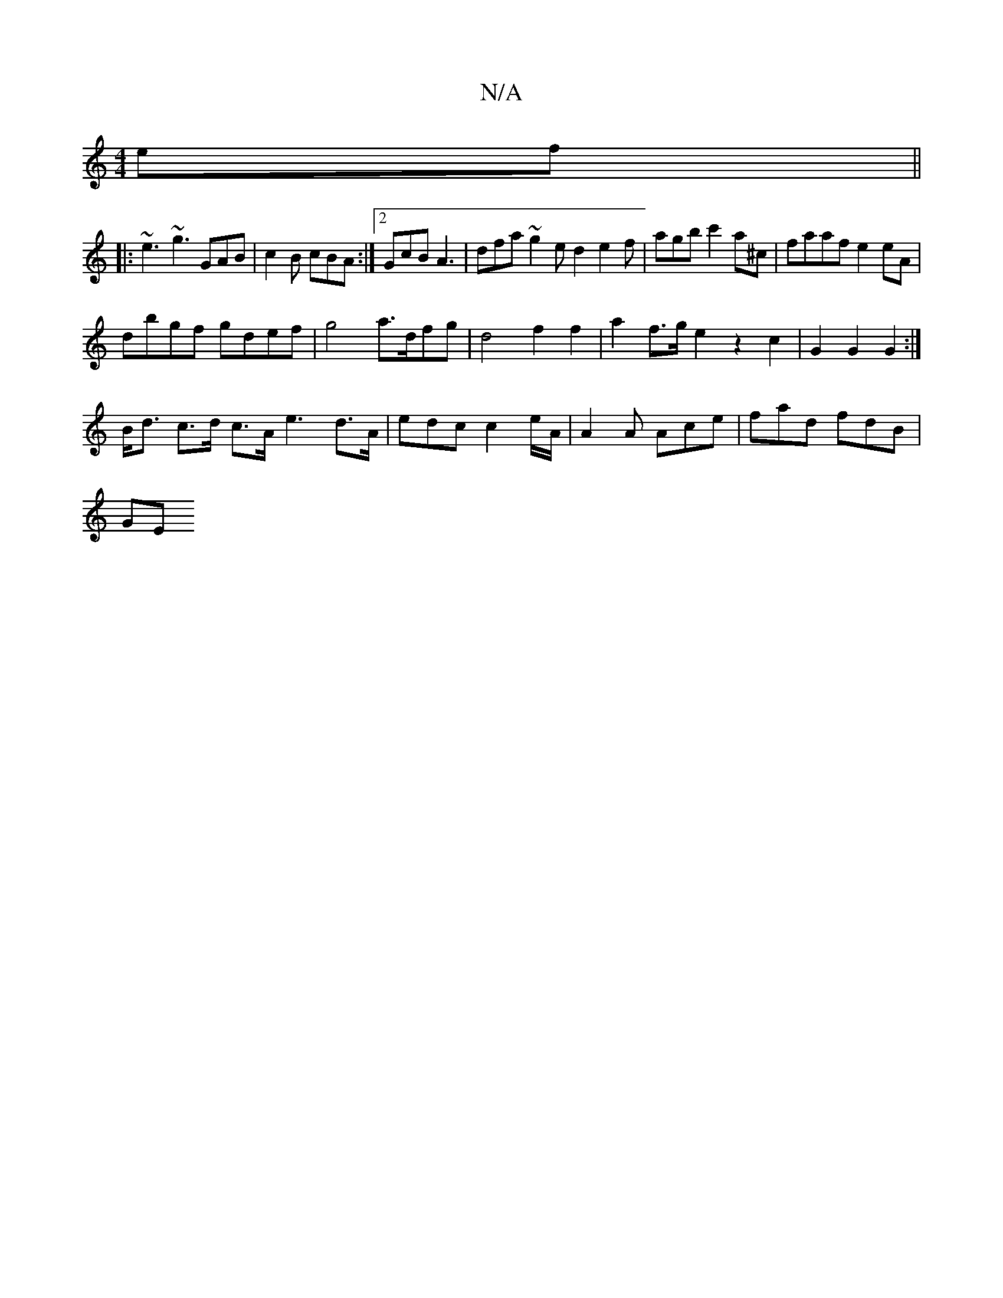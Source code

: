 X:1
T:N/A
M:4/4
R:N/A
K:Cmajor
2 ef||
|:~e3 ~g3 GAB|c2B cBA:|2 GcB A3 | dfa ~g2e d2 e2 f|agb c'2a^c|faaf e2eA|
dbgf gdef|g4 a>dfg | d4 f2 f2 | a2f>g e2 z2 c2 | G2 G2 G2 :|
B<d c>d c>A e3 d>A| edc c2 e/2A/2 | A2 A Ace | fad fdB |
GE